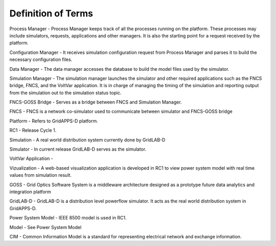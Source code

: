 .. _definitions:

Definition of Terms
-------------------
 
Process Manager - Process Manager keeps track of all the processes running on the platform. These processes may include simulators, requests, applications and other managers. It is also the starting point for a request received by the platform.

Configuration Manager - It receives simulation configuration request from Process Manager and parses it to build the necessary configuration files.

Data Manager - The data manager accesses the database to build the model files used by the simulator.

Simulation Manager - The simulation manager launches the simulator and other required applications such as the FNCS bridge, FNCS, and the VoltVar application. It is in charge of managing the timing of the simulation and reporting output from the simulation out to the simulation status topic.

FNCS-GOSS Bridge - Serves as a bridge between FNCS and Simulation Manager. 

FNCS - FNCS is a network co-simulator used to communicate between simulator  and FNCS-GOSS bridge

Platform - Refers to GridAPPS-D platform.

RC1 - Release Cycle 1. 

Simulation - A real world distribution system currently done by GridLAB-D

Simulator - In current release GridLAB-D serves as the simulator.

VoltVar Application - 

Vizualization - A web-based visualization application is developed in RC1 to view power system model with real time values from simulation result.

GOSS - Grid Optics Software System is a middleware architecture designed as a prototype future data analytics and integration platform
	
GridLAB-D - GridLAB-D is a distribution level powerflow simulator. It acts as the real world distribution system in GridAPPS-D.

Power System Model - IEEE 8500 model is used in RC1.

Model - See Power System Model

CIM - Common Information Model is a standard for representing electrical network and exchange information.
	
	
